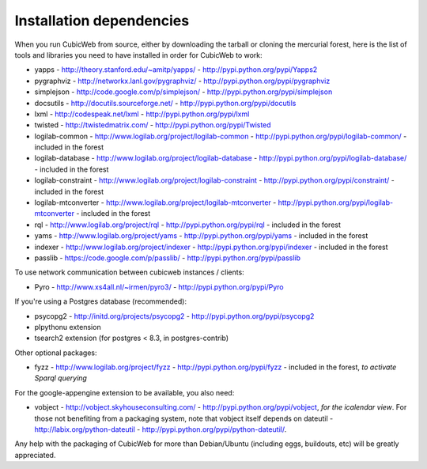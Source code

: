 .. -*- coding: utf-8 -*-

.. _InstallDependencies:

Installation dependencies
=========================

When you run CubicWeb from source, either by downloading the tarball or
cloning the mercurial forest, here is the list of tools and libraries you need
to have installed in order for CubicWeb to work:

* yapps - http://theory.stanford.edu/~amitp/yapps/ -
  http://pypi.python.org/pypi/Yapps2

* pygraphviz - http://networkx.lanl.gov/pygraphviz/ -
  http://pypi.python.org/pypi/pygraphviz

* simplejson - http://code.google.com/p/simplejson/ -
  http://pypi.python.org/pypi/simplejson

* docsutils - http://docutils.sourceforge.net/ - http://pypi.python.org/pypi/docutils

* lxml - http://codespeak.net/lxml - http://pypi.python.org/pypi/lxml

* twisted - http://twistedmatrix.com/ - http://pypi.python.org/pypi/Twisted

* logilab-common - http://www.logilab.org/project/logilab-common -
  http://pypi.python.org/pypi/logilab-common/ - included in the forest

* logilab-database - http://www.logilab.org/project/logilab-database -
  http://pypi.python.org/pypi/logilab-database/ - included in the forest

* logilab-constraint - http://www.logilab.org/project/logilab-constraint -
  http://pypi.python.org/pypi/constraint/ - included in the forest

* logilab-mtconverter - http://www.logilab.org/project/logilab-mtconverter -
  http://pypi.python.org/pypi/logilab-mtconverter - included in the forest

* rql - http://www.logilab.org/project/rql - http://pypi.python.org/pypi/rql -
  included in the forest

* yams - http://www.logilab.org/project/yams - http://pypi.python.org/pypi/yams
  - included in the forest

* indexer - http://www.logilab.org/project/indexer -
  http://pypi.python.org/pypi/indexer - included in the forest

* passlib - https://code.google.com/p/passlib/ -
  http://pypi.python.org/pypi/passlib

To use network communication between cubicweb instances / clients:

* Pyro - http://www.xs4all.nl/~irmen/pyro3/ - http://pypi.python.org/pypi/Pyro

If you're using a Postgres database (recommended):

* psycopg2 - http://initd.org/projects/psycopg2 - http://pypi.python.org/pypi/psycopg2
* plpythonu extension
* tsearch2 extension (for postgres < 8.3, in postgres-contrib)

Other optional packages:

* fyzz - http://www.logilab.org/project/fyzz -
  http://pypi.python.org/pypi/fyzz - included in the forest, *to activate Sparql querying*

For the google-appengine extension to be available, you also need:

* vobject - http://vobject.skyhouseconsulting.com/ -
  http://pypi.python.org/pypi/vobject, *for the icalendar view*. For those not
  benefiting from a packaging system, note that vobject itself depends on
  dateutil - http://labix.org/python-dateutil -
  http://pypi.python.org/pypi/python-dateutil/.


Any help with the packaging of CubicWeb for more than Debian/Ubuntu (including
eggs, buildouts, etc) will be greatly appreciated.
